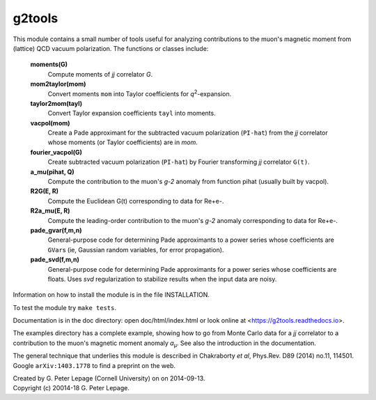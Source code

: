 g2tools
-------

This module contains a small number of tools useful for analyzing
contributions to the muon's magnetic moment from (lattice) QCD vacuum
polarization. The functions or classes include:

    **moments(G)**
        Compute moments of *jj* correlator *G*.

    **mom2taylor(mom)**
        Convert moments ``mom`` into Taylor coefficients for *q*\ :sup:`2`-expansion.

    **taylor2mom(tayl)**
        Convert Taylor expansion coefficients ``tayl`` into moments.

    **vacpol(mom)**
        Create a Pade approximant for the subtracted
        vacuum polarization (``PI-hat``) from the *jj* correlator
        whose moments (or Taylor coefficients) are in *mom*.

    **fourier_vacpol(G)**
        Create subtracted vacuum polarization (``PI-hat``) by
        Fourier transforming *jj* correlator ``G(t)``.

    **a_mu(pihat, Q)**
        Compute the contribution to the muon's *g-2*
        anomaly from function pihat (usually built by vacpol).

    **R2G(E, R)**
        Compute the Euclidean G(t) corresponding to data 
        for Re+e-.

    **R2a_mu(E, R)**
        Compute the leading-order contribution to the 
        muon's *g-2* anomaly corresponding to data 
        for Re+e-.

    **pade_gvar(f,m,n)**
        General-purpose code for determining Pade approximants
        to a power series whose coefficients are ``GVar``\s (ie,
        Gaussian random variables, for error propagation).

    **pade_svd(f,m,n)**
        General-purpose code for determining Pade approximants
        for a power series whose coefficients are floats.
        Uses *svd* regularization to stabilize results when
        the input data are noisy.

Information on how to install the module is in the file INSTALLATION.

To test the module try ``make tests``.

Documentation is in the doc directory: open doc/html/index.html
or look online at <https://g2tools.readthedocs.io>.

The examples directory has a complete example, showing how to go from Monte
Carlo data for a *jj* correlator to a contribution to the muon's magnetic
moment anomaly *a*\ :sub:`µ`. See also the introduction in the documentation.

The general technique that underlies this module is described in
Chakraborty *et al*, Phys.Rev. D89 (2014) no.11, 114501. Google
``arXiv:1403.1778`` to find a preprint on the web.

| Created by G. Peter Lepage (Cornell University) on on 2014-09-13.
| Copyright (c) 20014-18 G. Peter Lepage.

.. image:: https://zenodo.org/badge/66222496.svg
   :target: https://zenodo.org/badge/latestdoi/66222496

